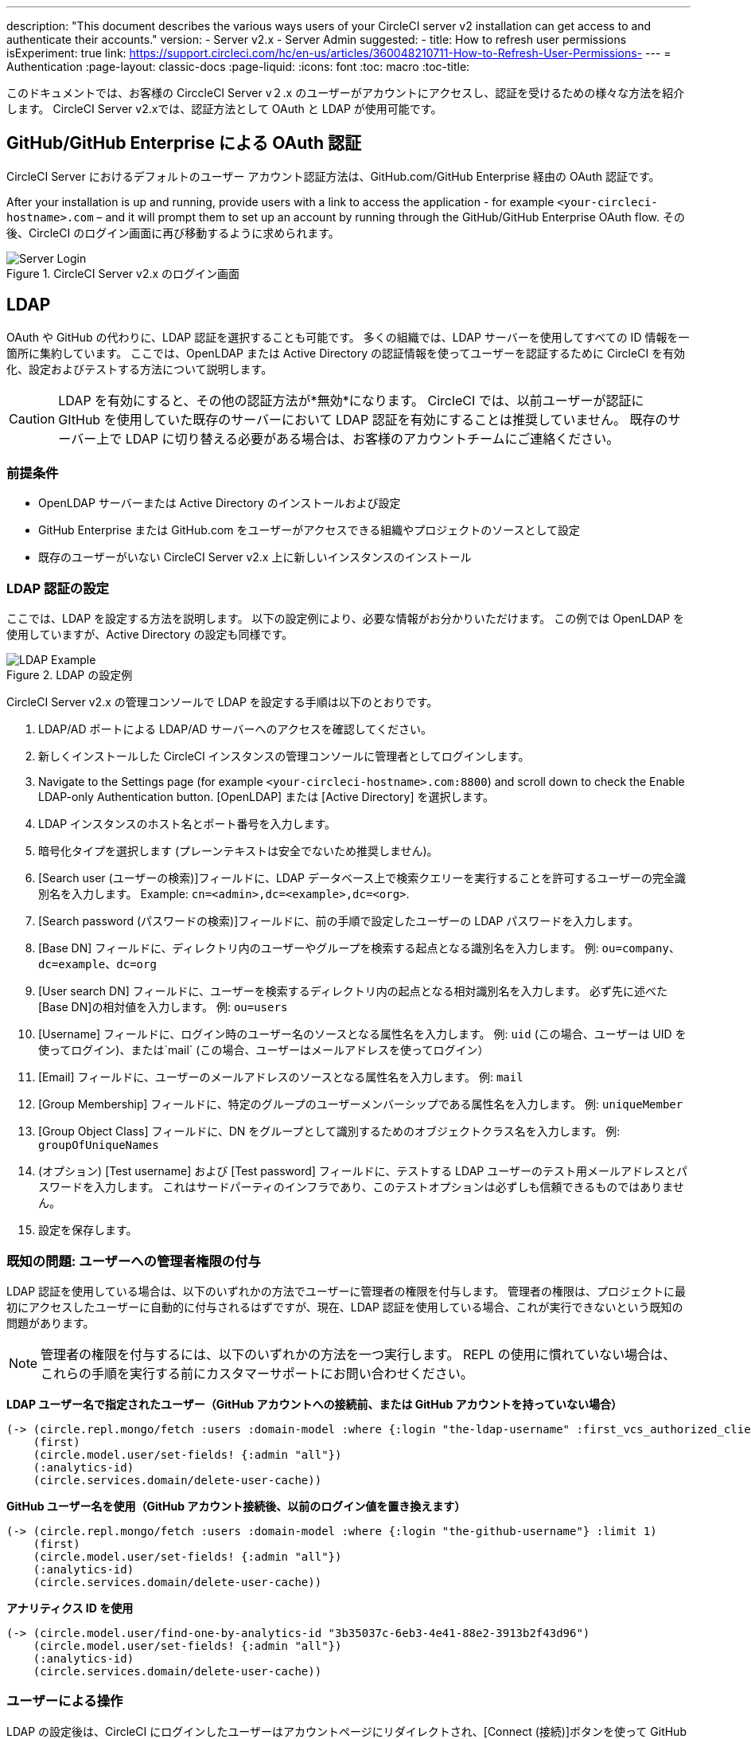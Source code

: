 ---
description: "This document describes the various ways users of your CircleCI server v2 installation can get access to and authenticate their accounts."
version:
- Server v2.x
- Server Admin
suggested:
  - title: How to refresh user permissions
    isExperiment: true
    link: https://support.circleci.com/hc/en-us/articles/360048210711-How-to-Refresh-User-Permissions-
---
= Authentication
:page-layout: classic-docs
:page-liquid:
:icons: font
:toc: macro
:toc-title:

このドキュメントでは、お客様の CirccleCI Server v２.x のユーザーがアカウントにアクセスし、認証を受けるための様々な方法を紹介します。 CircleCI Server v2.xでは、認証方法として OAuth と LDAP が使用可能です。

toc::[]

== GitHub/GitHub Enterprise による OAuth 認証

CircleCI Server におけるデフォルトのユーザー アカウント認証方法は、GitHub.com/GitHub Enterprise 経由の OAuth 認証です。

After your installation is up and running, provide users with a link to access the application - for example `<your-circleci-hostname>.com` – and it will prompt them to set up an account by running through the GitHub/GitHub Enterprise OAuth flow. その後、CircleCI のログイン画面に再び移動するように求められます。

.CircleCI Server v2.x のログイン画面
image::server_login.png[Server Login]

== LDAP
OAuth や GitHub の代わりに、LDAP 認証を選択することも可能です。 多くの組織では、LDAP サーバーを使用してすべての ID 情報を一箇所に集約しています。 ここでは、OpenLDAP または Active Directory の認証情報を使ってユーザーを認証するために CircleCI を有効化、設定およびテストする方法について説明します。

CAUTION: LDAP を有効にすると、その他の認証方法が*無効*になります。 CircleCI では、以前ユーザーが認証に GItHub を使用していた既存のサーバーにおいて LDAP 認証を有効にすることは推奨していません。 既存のサーバー上で LDAP に切り替える必要がある場合は、お客様のアカウントチームにご連絡ください。

=== 前提条件

* OpenLDAP サーバーまたは Active Directory のインストールおよび設定
* GitHub Enterprise または GitHub.com をユーザーがアクセスできる組織やプロジェクトのソースとして設定
* 既存のユーザーがいない CircleCI Server v2.x 上に新しいインスタンスのインストール

=== LDAP 認証の設定

ここでは、LDAP を設定する方法を説明します。 以下の設定例により、必要な情報がお分かりいただけます。 この例では OpenLDAP を使用していますが、Active Directory の設定も同様です。

.LDAP の設定例
image::LDAP_example.png[LDAP Example]

CircleCI Server v2.x の管理コンソールで LDAP を設定する手順は以下のとおりです。

. LDAP/AD ポートによる LDAP/AD サーバーへのアクセスを確認してください。
. 新しくインストールした CircleCI インスタンスの管理コンソールに管理者としてログインします。
. Navigate to the Settings page (for example `<your-circleci-hostname>.com:8800`) and scroll down to check the Enable LDAP-only Authentication button. [OpenLDAP] または [Active Directory] を選択します。
. LDAP インスタンスのホスト名とポート番号を入力します。
. 暗号化タイプを選択します (プレーンテキストは安全でないため推奨しません)。
. [Search user (ユーザーの検索)]フィールドに、LDAP データベース上で検索クエリーを実行することを許可するユーザーの完全識別名を入力します。 Example: `cn=<admin>,dc=<example>,dc=<org>`.
. [Search password (パスワードの検索)]フィールドに、前の手順で設定したユーザーの LDAP パスワードを入力します。
. [Base DN] フィールドに、ディレクトリ内のユーザーやグループを検索する起点となる識別名を入力します。 例: `ou=company、dc=example、dc=org`
. [User search DN] フィールドに、ユーザーを検索するディレクトリ内の起点となる相対識別名を入力します。 必ず先に述べた [Base DN]の相対値を入力します。
 例: `ou=users`
. [Username] フィールドに、ログイン時のユーザー名のソースとなる属性名を入力します。 例: `uid` (この場合、ユーザーは UID を使ってログイン)、または`mail`  (この場合、ユーザーはメールアドレスを使ってログイン）
. [Email] フィールドに、ユーザーのメールアドレスのソースとなる属性名を入力します。 例: `mail`
. [Group Membership] フィールドに、特定のグループのユーザーメンバーシップである属性名を入力します。 例: `uniqueMember`
. [Group Object Class] フィールドに、DN をグループとして識別するためのオブジェクトクラス名を入力します。 例: `groupOfUniqueNames`
. (オプション) [Test username] および [Test password] フィールドに、テストする LDAP ユーザーのテスト用メールアドレスとパスワードを入力します。 これはサードパーティのインフラであり、このテストオプションは必ずしも信頼できるものではありません。
. 設定を保存します。

=== 既知の問題: ユーザーへの管理者権限の付与

LDAP 認証を使用している場合は、以下のいずれかの方法でユーザーに管理者の権限を付与します。 管理者の権限は、プロジェクトに最初にアクセスしたユーザーに自動的に付与されるはずですが、現在、LDAP 認証を使用している場合、これが実行できないという既知の問題があります。

NOTE: 管理者の権限を付与するには、以下のいずれかの方法を一つ実行します。 REPL の使用に慣れていない場合は、これらの手順を実行する前にカスタマーサポートにお問い合わせください。

*LDAP ユーザー名で指定されたユーザー（GitHub アカウントへの接続前、または GitHub アカウントを持っていない場合）*

```clojure
(-> (circle.repl.mongo/fetch :users :domain-model :where {:login "the-ldap-username" :first_vcs_authorized_client_id nil} :limit 1)
    (first)
    (circle.model.user/set-fields! {:admin "all"})
    (:analytics-id)
    (circle.services.domain/delete-user-cache))
```

*GitHub ユーザー名を使用（GitHub アカウント接続後、以前のログイン値を置き換えます）*

```clojure
(-> (circle.repl.mongo/fetch :users :domain-model :where {:login "the-github-username"} :limit 1)
    (first)
    (circle.model.user/set-fields! {:admin "all"})
    (:analytics-id)
    (circle.services.domain/delete-user-cache))
```

*アナリティクス ID を使用*

```clojure
(-> (circle.model.user/find-one-by-analytics-id "3b35037c-6eb3-4e41-88e2-3913b2f43d96")
    (circle.model.user/set-fields! {:admin "all"})
    (:analytics-id)
    (circle.services.domain/delete-user-cache))
```

=== ユーザーによる操作

LDAP の設定後は、CircleCI にログインしたユーザーはアカウントページにリダイレクトされ、[Connect (接続)]ボタンを使って GitHub アカウントに接続しなければなりません。 [Connect] をクリックすると、ページ上にユーザー情報 ( 電子メールなど ) を含む LDAP セクションが表示され、GitHub アカウントの認証が求められます。 GitHub アカウントの認証後、ユーザーは*ジョブページ*に移動し、CircleCI の使用が可能になります。

NOTE: LDAP により認証されたユーザーがその後 LDAP/AD から削除された場合、ログインしている間のみ CircleCI にアクセスできます (Cookie により)。 ユーザーがログアウトするか、Cookie が失効すると、そのユーザーは再ログインできなくなります。 ユーザーがプロジェクトを閲覧できるか、ビルドを実行できるかは、そのユーザーのGitHub アクセス許可により定義されます。 そのため、GitHub のアクセス許可と LDAP/AD のアクセス許可が同期している場合、LDAP/AD ユーザーが削除されると、CircleCI の閲覧またはアクセス許可も自動的に消失します。


=== トラブルシューティング

LDAP サーバーの設定の問題は、LDAP 検索により以下のように解決してください。

`ldapsearch -x LLL -h <ldap_address_server>`
